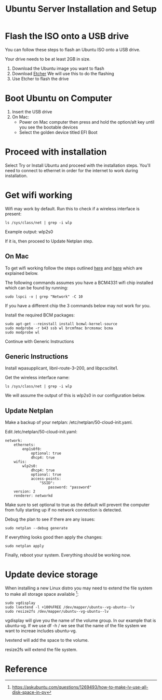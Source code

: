 :PROPERTIES:
:ID:       3D0D6DB4-F478-4E8B-9F44-3D35C027F7CF
:END:
#+title: Ubuntu Server Installation and Setup

* Flash the ISO onto a USB drive
You can follow these steps to flash an Ubuntu ISO onto a USB drive.

Your drive needs to be at least 2GB in size.

1. Download the Ubuntu image you want to flash
2. Download [[https://etcher.balena.io/#download-etcher][Etcher]]
   We will use this to do the flashing
3. Use Etcher to flash the drive

* Boot Ubuntu on Computer
1. Insert the USB drive
2. On Mac:
   - Power on Mac computer then press and hold the option/alt key until
    you see the bootable devices
   - Select the golden device titled EFI Boot

* Proceed with installation
Select Try or Install Ubuntu and proceed with the installation
steps. You'll need to connect to ethernet in order for the internet to
work during installation.

* Get wifi working
Wifi may work by default. Run this to check if a wireless interface is
present:

#+begin_src shell
  ls /sys/class/net | grep -i wlp
#+end_src

Example output: wlp2s0

If it is, then proceed to Update Netplan step.

** On Mac
To get wifi working follow the steps outlined [[https://askubuntu.com/a/1175754][here]] and [[https://yping88.medium.com/how-to-enable-wi-fi-on-ubuntu-server-20-04-without-a-wired-ethernet-connection-42e0b71ca198][here]] which are
explained below.

The following commands assumes you have a BCM4331 wifi chip installed
which can be found by running:

#+begin_src shell
  sudo lspci -v | grep "Network" -C 10
#+end_src

If you have a different chip the 3 commands below may not work for
you.

Install the required BCM packages:

#+begin_src shell
  sudo apt-get --reinstall install bcmwl-kernel-source
  sudo modprobe -r b43 ssb wl brcmfmac brcmsmac bcma
  sudo modprobe wl
#+end_src

Continue with Generic Instructions

** Generic Instructions 
Install wpasupplicant, libnl-route-3–200, and libpcsclite1.

Get the wireless interface name:

#+begin_src shell
  ls /sys/class/net | grep -i wlp
#+end_src

We will assume the output of this is wlp2s0 in our configuration
below.

** Update Netplan
Make a backup of your netplan: /etc/netplan/50-cloud-init.yaml.

Edit /etc/netplan/50-cloud-init.yaml:

#+begin_example
  network:
      ethernets:
          enp1s0f0:
              optional: true
              dhcp4: true
      wifis:
          wlp2s0:
              dhcp4: true
              optional: true
              access-points:
                  "SSID":
                      password: "password"
      version: 2
      renderer: networkd
#+end_example

Make sure to set optional to true as the default will prevent the
computer from fully starting up if no network connection is detected.

Debug the plan to see if there are any issues:

#+begin_src shell
  sudo netplan --debug generate
#+end_src

If everything looks good then apply the changes:

#+begin_src shell
  sudo netplan apply
#+end_src

Finally, reboot your system. Everything should be working now.

* Update device storage
When installing a new Linux distro you may need to extend the file
system to make all storage space available [1]:

#+begin_src shell
  sudo vgdisplay
  sudo lvextend -l +100%FREE /dev/mapper/ubuntu--vg-ubuntu--lv
  sudo resize2fs /dev/mapper/ubuntu--vg-ubuntu--lv
#+end_src

vgdisplay will give you the name of the volume group. In our example
that is ubuntu-vg. If we use df -h / we see that the name of the file
system we want to increae includes ubuntu-vg.

lvextend will add the space to the volume.

resize2fs will extend the file system.

* Reference
[1] https://askubuntu.com/questions/1269493/how-to-make-lv-use-all-disk-space-in-pv
